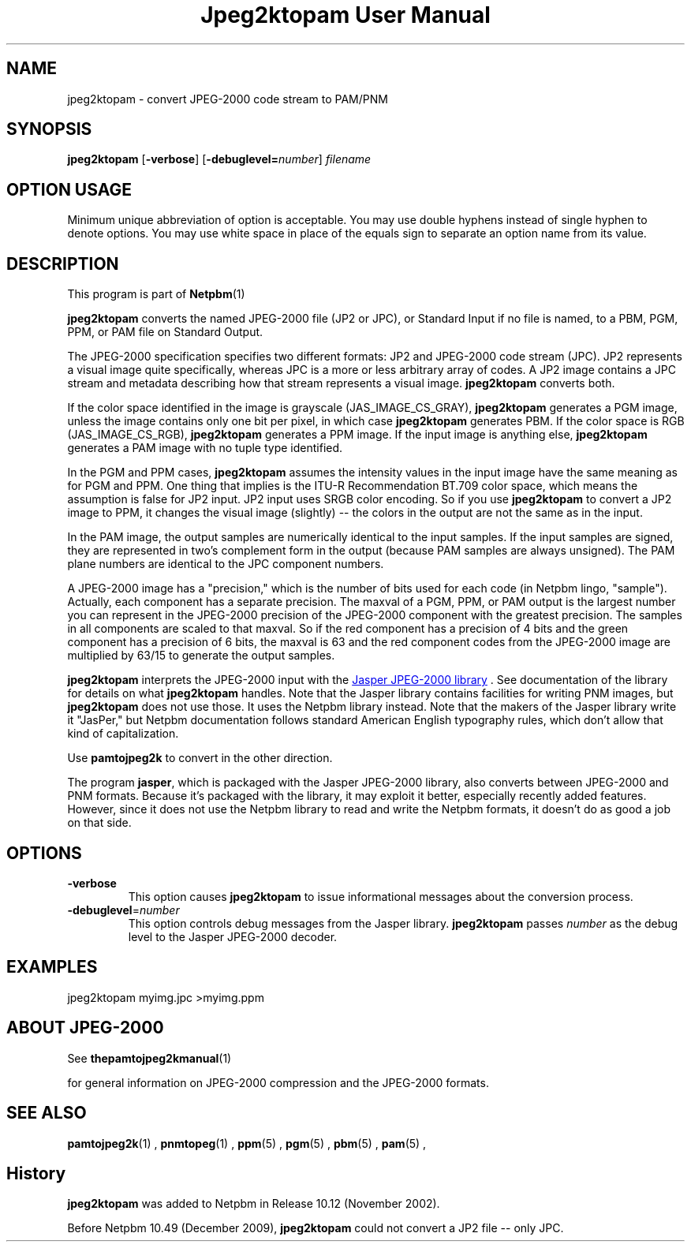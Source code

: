 \
.\" This man page was generated by the Netpbm tool 'makeman' from HTML source.
.\" Do not hand-hack it!  If you have bug fixes or improvements, please find
.\" the corresponding HTML page on the Netpbm website, generate a patch
.\" against that, and send it to the Netpbm maintainer.
.TH "Jpeg2ktopam User Manual" 0 "08 October 2009" "netpbm documentation"

.SH NAME
jpeg2ktopam - convert JPEG-2000 code stream to PAM/PNM

.UN synopsis
.SH SYNOPSIS

\fBjpeg2ktopam\fP
[\fB-verbose\fP]
[\fB-debuglevel=\fP\fInumber\fP]
\fIfilename\fP

.SH OPTION USAGE
.PP
Minimum unique abbreviation of option is acceptable.  You may use double
hyphens instead of single hyphen to denote options.  You may use white
space in place of the equals sign to separate an option name from its value.

.UN description
.SH DESCRIPTION
.PP
This program is part of
.BR Netpbm (1)
.
.PP
\fBjpeg2ktopam\fP converts the named JPEG-2000 file (JP2 or JPC),
or Standard Input if no file is named, to a PBM, PGM, PPM, or PAM
file on Standard Output.
.PP
The JPEG-2000 specification specifies two different formats: JP2 and
JPEG-2000 code stream (JPC).  JP2 represents a visual image quite
specifically, whereas JPC is a more or less arbitrary array of codes.  A JP2
image contains a JPC stream and metadata describing how that stream represents
a visual image.  \fBjpeg2ktopam\fP converts both.
.PP
If the color space identified in the image is grayscale
(JAS_IMAGE_CS_GRAY), \fBjpeg2ktopam\fP generates a PGM image, unless the
image contains only one bit per pixel, in which case \fBjpeg2ktopam\fP
generates PBM.  If the color space is RGB (JAS_IMAGE_CS_RGB),
\fBjpeg2ktopam\fP generates a PPM image.  If the input image is anything
else, \fBjpeg2ktopam\fP generates a PAM image with no tuple type identified.
.PP
In the PGM and PPM cases, \fBjpeg2ktopam\fP assumes the intensity
values in the input image have the same meaning as for PGM and PPM.
One thing that implies is the ITU-R Recommendation BT.709 color space,
which means the assumption is false for JP2 input.  JP2 input uses
SRGB color encoding.  So if you use \fBjpeg2ktopam\fP to convert a
JP2 image to PPM, it changes the visual image (slightly) -- the colors
in the output are not the same as in the input.
.PP
In the PAM image, the output samples are numerically identical to
the input samples.  If the input samples are signed, they are
represented in two's complement form in the output (because PAM
samples are always unsigned).  The PAM plane numbers are identical to
the JPC component numbers.
.PP
A JPEG-2000 image has a "precision," which is the number of bits used for
each code (in Netpbm lingo, "sample").  Actually, each component has a
separate precision.  The maxval of a PGM, PPM, or PAM output is the
largest number you can represent in the JPEG-2000 precision of the JPEG-2000
component with the greatest precision.  The samples in all components are
scaled to that maxval.  So if the red component has a precision of 4 bits
and the green component has a precision of 6 bits, the maxval is 63 and
the red component codes from the JPEG-2000 image are multiplied by 63/15 to
generate the output samples.
.PP
\fBjpeg2ktopam\fP interprets the JPEG-2000 input with the 
.UR http://www.ece.uvic.ca/~mdadams/jasper/
Jasper JPEG-2000 library
.UE
\&.  See documentation of the library for details on what
\fBjpeg2ktopam\fP handles.  Note that the Jasper library contains
facilities for writing PNM images, but \fBjpeg2ktopam\fP does not use
those.  It uses the Netpbm library instead.  Note that the makers of
the Jasper library write it "JasPer," but Netpbm documentation follows
standard American English typography rules, which don't allow that
kind of capitalization.
.PP
Use \fBpamtojpeg2k\fP to convert in the other direction.
.PP
The program \fBjasper\fP, which is packaged with the Jasper 
JPEG-2000 library, also converts between JPEG-2000 and PNM formats.
Because it's packaged with the library, it may exploit it better, 
especially recently added features.  However, since it does not use the
Netpbm library to read and write the Netpbm formats, it doesn't do as
good a job on that side.

.UN options
.SH OPTIONS



.TP
\fB-verbose\fP
This option causes \fBjpeg2ktopam\fP to issue informational
messages about the conversion process.

.TP
\fB-debuglevel\fP=\fInumber\fP
This option controls debug messages from the Jasper library.  
\fBjpeg2ktopam\fP passes \fInumber\fP as the debug level to the Jasper
JPEG-2000 decoder.


     
.UN examples
.SH EXAMPLES

.nf
  jpeg2ktopam myimg.jpc >myimg.ppm
.fi


.UN jpeg2000
.SH ABOUT JPEG-2000
.PP
See
.BR the \fBpamtojpeg2k\fP manual (1)

for general information on JPEG-2000 compression and the
JPEG-2000 formats.


.UN seealso
.SH SEE ALSO
.BR pamtojpeg2k (1)
,
.BR pnmtopeg (1)
,
.BR ppm (5)
,
.BR pgm (5)
,
.BR pbm (5)
,
.BR pam (5)
,

.SH History
.PP
\fBjpeg2ktopam\fP was added to Netpbm in Release 10.12 (November 2002).
.PP
Before Netpbm 10.49 (December 2009), \fBjpeg2ktopam\fP could not convert
a JP2 file -- only JPC.
